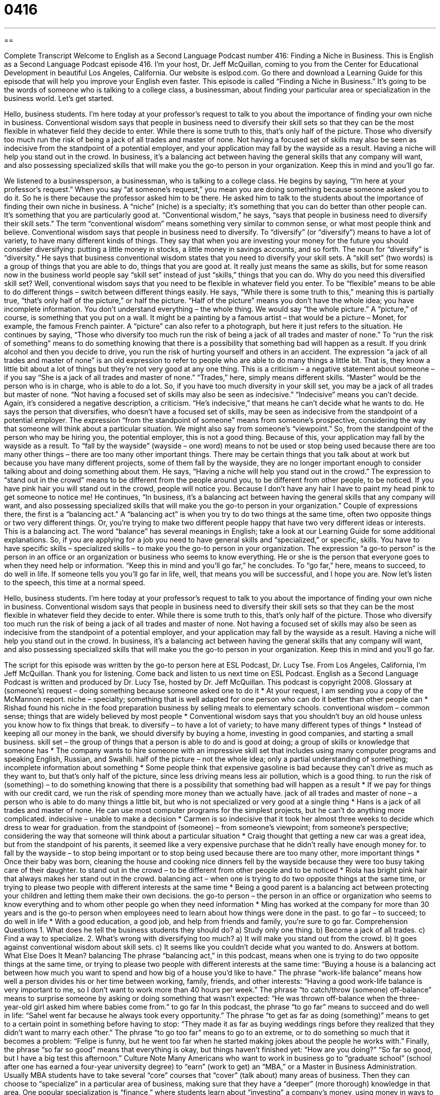 = 0416
:toc: left
:toclevels: 3
:sectnums:
:stylesheet: ../../../myAdocCss.css

'''

== 

Complete Transcript
Welcome to English as a Second Language Podcast number 416: Finding a Niche in Business.
This is English as a Second Language Podcast episode 416. I’m your host, Dr. Jeff McQuillan, coming to you from the Center for Educational Development in beautiful Los Angeles, California.
Our website is eslpod.com. Go there and download a Learning Guide for this episode that will help you improve your English even faster.
This episode is called “Finding a Niche in Business.” It’s going to be the words of someone who is talking to a college class, a businessman, about finding your particular area or specialization in the business world. Let’s get started.
[start of speech]
Hello, business students. I’m here today at your professor’s request to talk to you about the importance of finding your own niche in business. Conventional wisdom says that people in business need to diversify their skill sets so that they can be the most flexible in whatever field they decide to enter. While there is some truth to this, that’s only half of the picture.
Those who diversify too much run the risk of being a jack of all trades and master of none. Not having a focused set of skills may also be seen as indecisive from the standpoint of a potential employer, and your application may fall by the wayside as a result. Having a niche will help you stand out in the crowd.
In business, it’s a balancing act between having the general skills that any company will want, and also possessing specialized skills that will make you the go-to person in your organization. Keep this in mind and you’ll go far.
[end of speech]
We listened to a businessperson, a businessman, who is talking to a college class. He begins by saying, “I’m here at your professor’s request.” When you say “at someone’s request,” you mean you are doing something because someone asked you to do it. So he is there because the professor asked him to be there. He asked him to talk to the students about the importance of finding their own niche in business. A “niche” (niche) is a specialty; it’s something that you can do better than other people can. It’s something that you are particularly good at.
“Conventional wisdom,” he says, “says that people in business need to diversify their skill sets.” The term “conventional wisdom” means something very similar to common sense, or what most people think and believe. Conventional wisdom says that people in business need to diversify. To “diversify” (or “diversify”) means to have a lot of variety, to have many different kinds of things. They say that when you are investing your money for the future you should consider diversifying: putting a little money in stocks, a little money in savings accounts, and so forth. The noun for “diversify” is “diversity.”
He says that business conventional wisdom states that you need to diversify your skill sets. A “skill set” (two words) is a group of things that you are able to do, things that you are good at. It really just means the same as skills, but for some reason now in the business world people say “skill set” instead of just “skills,” things that you can do.
Why do you need this diversified skill set? Well, conventional wisdom says that you need to be flexible in whatever field you enter. To be “flexible” means to be able to do different things – switch between different things easily. He says, “While there is some truth to this,” meaning this is partially true, “that’s only half of the picture,” or half the picture. “Half of the picture” means you don’t have the whole idea; you have incomplete information. You don’t understand everything – the whole thing. We would say “the whole picture.” A “picture,” of course, is something that you put on a wall. It might be a painting by a famous artist – that would be a picture – Monet, for example, the famous French painter. A “picture” can also refer to a photograph, but here it just refers to the situation.
He continues by saying, “Those who diversify too much run the risk of being a jack of all trades and master of none.” To “run the risk of something” means to do something knowing that there is a possibility that something bad will happen as a result. If you drink alcohol and then you decide to drive, you run the risk of hurting yourself and others in an accident. The expression “a jack of all trades and master of none” is an old expression to refer to people who are able to do many things a little bit. That is, they know a little bit about a lot of things but they’re not very good at any one thing. This is a criticism – a negative statement about someone – if you say “She is a jack of all trades and master of none.” “Trades,” here, simply means different skills. “Master” would be the person who is in charge, who is able to do a lot. So, if you have too much diversity in your skill set, you may be a jack of all trades but master of none.
“Not having a focused set of skills may also be seen as indecisive.” “Indecisive” means you can’t decide. Again, it’s considered a negative description, a criticism. “He’s indecisive,” that means he can’t decide what he wants to do. He says the person that diversifies, who doesn’t have a focused set of skills, may be seen as indecisive from the standpoint of a potential employer. The expression “from the standpoint of someone” means from someone’s prospective, considering the way that someone will think about a particular situation. We might also say from someone’s “viewpoint.” So, from the standpoint of the person who may be hiring you, the potential employer, this is not a good thing. Because of this, your application may fall by the wayside as a result. To “fall by the wayside” (wayside – one word) means to not be used or stop being used because there are too many other things – there are too many other important things. There may be certain things that you talk about at work but because you have many different projects, some of them fall by the wayside, they are no longer important enough to consider talking about and doing something about them.
He says, “Having a niche will help you stand out in the crowd.” The expression to “stand out in the crowd” means to be different from the people around you, to be different from other people, to be noticed. If you have pink hair you will stand out in the crowd, people will notice you. Because I don’t have any hair I have to paint my head pink to get someone to notice me!
He continues, “In business, it’s a balancing act between having the general skills that any company will want, and also possessing specialized skills that will make you the go-to person in your organization.” Couple of expressions there, the first is a “balancing act.” A “balancing act” is when you try to do two things at the same time, often two opposite things or two very different things. Or, you’re trying to make two different people happy that have two very different ideas or interests. This is a balancing act. The word “balance” has several meanings in English; take a look at our Learning Guide for some additional explanations.
So, if you are applying for a job you need to have general skills and “specialized,” or specific, skills. You have to have specific skills – specialized skills – to make you the go-to person in your organization. The expression “a go-to person” is the person in an office or an organization or business who seems to know everything. He or she is the person that everyone goes to when they need help or information.
“Keep this in mind and you’ll go far,” he concludes. To “go far,” here, means to succeed, to do well in life. If someone tells you you’ll go far in life, well, that means you will be successful, and I hope you are.
Now let’s listen to the speech, this time at a normal speed.
[start of speech]
Hello, business students. I’m here today at your professor’s request to talk to you about the importance of finding your own niche in business. Conventional wisdom says that people in business need to diversify their skill sets so that they can be the most flexible in whatever field they decide to enter. While there is some truth to this, that’s only half of the picture.
Those who diversify too much run the risk of being a jack of all trades and master of none. Not having a focused set of skills may also be seen as indecisive from the standpoint of a potential employer, and your application may fall by the wayside as a result. Having a niche will help you stand out in the crowd.
In business, it’s a balancing act between having the general skills that any company will want, and also possessing specialized skills that will make you the go-to person in your organization. Keep this in mind and you’ll go far.
[end of speech]
The script for this episode was written by the go-to person here at ESL Podcast, Dr. Lucy Tse.
From Los Angeles, California, I’m Jeff McQuillan. Thank you for listening. Come back and listen to us next time on ESL Podcast.
English as a Second Language Podcast is written and produced by Dr. Lucy Tse, hosted by Dr. Jeff McQuillan. This podcast is copyright 2008.
Glossary
at (someone’s) request – doing something because someone asked one to do it
* At your request, I am sending you a copy of the McMannon report.
niche – specialty; something that is well adapted for one person who can do it better than other people can
* Rishad found his niche in the food preparation business by selling meals to elementary schools.
conventional wisdom – common sense; things that are widely believed by most people
* Conventional wisdom says that you shouldn’t buy an old house unless you know how to fix things that break.
to diversify – to have a lot of variety; to have many different types of things
* Instead of keeping all our money in the bank, we should diversify by buying a home, investing in good companies, and starting a small business.
skill set – the group of things that a person is able to do and is good at doing; a group of skills or knowledge that someone has
* The company wants to hire someone with an impressive skill set that includes using many computer programs and speaking English, Russian, and Swahili.
half of the picture – not the whole idea; only a partial understanding of something; incomplete information about something
* Some people think that expensive gasoline is bad because they can’t drive as much as they want to, but that’s only half of the picture, since less driving means less air pollution, which is a good thing.
to run the risk of (something) – to do something knowing that there is a possibility that something bad will happen as a result
* If we pay for things with our credit card, we run the risk of spending more money than we actually have.
jack of all trades and master of none – a person who is able to do many things a little bit, but who is not specialized or very good at a single thing
* Hans is a jack of all trades and master of none. He can use most computer programs for the simplest projects, but he can’t do anything more complicated.
indecisive – unable to make a decision
* Carmen is so indecisive that it took her almost three weeks to decide which dress to wear for graduation.
from the standpoint of (someone) – from someone’s viewpoint; from someone’s perspective; considering the way that someone will think about a particular situation
* Craig thought that getting a new car was a great idea, but from the standpoint of his parents, it seemed like a very expensive purchase that he didn’t really have enough money for.
to fall by the wayside – to stop being important or to stop being used because there are too many other, more important things
* Once their baby was born, cleaning the house and cooking nice dinners fell by the wayside because they were too busy taking care of their daughter.
to stand out in the crowd – to be different from other people and to be noticed
* Riola has bright pink hair that always makes her stand out in the crowd.
balancing act – when one is trying to do two opposite things at the same time, or trying to please two people with different interests at the same time
* Being a good parent is a balancing act between protecting your children and letting them make their own decisions.
the go-to person – the person in an office or organization who seems to know everything and to whom other people go when they need information
* Ming has worked at the company for more than 30 years and is the go-to person when employees need to learn about how things were done in the past.
to go far – to succeed; to do well in life
* With a good education, a good job, and help from friends and family, you’re sure to go far.
Comprehension Questions
1. What does he tell the business students they should do?
a) Study only one thing.
b) Become a jack of all trades.
c) Find a way to specialize.
2. What’s wrong with diversifying too much?
a) It will make you stand out from the crowd.
b) It goes against conventional wisdom about skill sets.
c) It seems like you couldn’t decide what you wanted to do.
Answers at bottom.
What Else Does It Mean?
balancing
The phrase “balancing act,” in this podcast, means when one is trying to do two opposite things at the same time, or trying to please two people with different interests at the same time: “Buying a house is a balancing act between how much you want to spend and how big of a house you’d like to have.” The phrase “work-life balance” means how well a person divides his or her time between working, family, friends, and other interests: “Having a good work-life balance is very important to me, so I don’t want to work more than 40 hours per week.” The phrase “to catch/throw (someone) off-balance” means to surprise someone by asking or doing something that wasn’t expected: “He was thrown off-balance when the three-year-old girl asked him where babies come from.”
to go far
In this podcast, the phrase “to go far” means to succeed and do well in life: “Sahel went far because he always took every opportunity.” The phrase “to get as far as doing (something)” means to get to a certain point in something before having to stop: “They made it as far as buying weddings rings before they realized that they didn’t want to marry each other.” The phrase “to go too far” means to go to an extreme, or to do something so much that it becomes a problem: “Felipe is funny, but he went too far when he started making jokes about the people he works with.” Finally, the phrase “so far so good” means that everything is okay, but things haven’t finished yet: “How are you doing?” “So far so good, but I have a big test this afternoon.”
Culture Note
Many Americans who want to work in business go to “graduate school” (school after one has earned a four-year university degree) to “earn” (work to get) an “MBA,” or a Master in Business Administration. Usually MBA students have to take several “core” courses that “cover” (talk about) many areas of business. Then they can choose to “specialize” in a particular area of business, making sure that they have a “deeper” (more thorough) knowledge in that area.
One popular specialization is “finance,” where students learn about “investing” a company’s money, using money in ways to make more money in the future. Other students specialize in “accounting,” learning how companies should “keep track of” their money, knowing where, how, and when it is spent and received.
Another popular specialization is “marketing,” which covers ways to make people want to buy a company’s products. Other students specialize in “human resources,” learning how to help a company hire the best employees and then helping those employees while they work for the company.
Students who specialize in “IT” or “information technology” learn about different types of computers and computer programs that can help businesses work more “efficiently” (getting the best results with minimum money and time). Students who specialize in “project management” learn how to “schedule” projects (making sure that things are finished when they need to be) and “manage budgets” (making sure that the project doesn’t cost more than it is supposed to).
Some MBA programs offer specializations in “entrepreneurship,” helping students prepare to open their own business. A few MBA programs also have specializations in “nonprofit management,” helping students learn how to run non-governmental organizations (NGOs) that try to help poor people, make the natural environment cleaner, or do other good things that don’t make much money.
Comprehension Answers
1 - c
2 - c